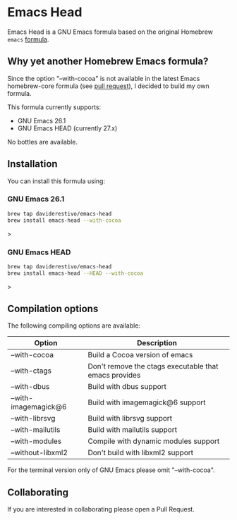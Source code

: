 * Emacs Head

Emacs Head is a GNU Emacs formula based on the original Homebrew
=emacs= [[https://github.com/Homebrew/homebrew-core/blob/master/Formula/emacs.rb][formula]].

** Why yet another Homebrew Emacs formula?
Since the option "--with-cocoa" is not available in the latest Emacs
homebrew-core formula (see [[https://github.com/Homebrew/homebrew-core/pull/36070][pull request]]), I decided to build my own
formula.

This formula currently supports:
- GNU Emacs 26.1
- GNU Emacs HEAD (currently 27.x)

No bottles are available.

** Installation
You can install this formula using:

*** GNU Emacs 26.1
#+begin_src bash
brew tap daviderestivo/emacs-head
brew install emacs-head --with-cocoa
#+end_src>

*** GNU Emacs HEAD
#+begin_src bash
brew tap daviderestivo/emacs-head
brew install emacs-head --HEAD --with-cocoa
#+end_src>

** Compilation options
The following compiling options are available:

| Option               | Description                                           |
|----------------------+-------------------------------------------------------|
| --with-cocoa         | Build a Cocoa version of emacs                        |
| --with-ctags         | Don't remove the ctags executable that emacs provides |
| --with-dbus          | Build with dbus support                               |
| --with-imagemagick@6 | Build with imagemagick@6 support                      |
| --with-librsvg       | Build with librsvg support                            |
| --with-mailutils     | Build with mailutils support                          |
| --with-modules       | Compile with dynamic modules support                  |
| --without-libxml2    | Don't build with libxml2 support                      |

For the terminal version only of GNU Emacs please omit "--with-cocoa".

** Collaborating
If you are interested in collaborating please open a Pull Request.
